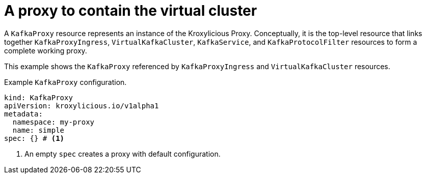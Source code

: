 // file included in the following:
//
// kroxylicious-operator/assemblies/assembly-operator-deploy-a-proxy.adoc

[id='con-kafkaproxy-{context}']
= A proxy to contain the virtual cluster

A `KafkaProxy` resource represents an instance of the Kroxylicious Proxy.
Conceptually, it is the top-level resource that links together `KafkaProxyIngress`, `VirtualKafkaCluster`, `KafkaService`, and `KafkaProtocolFilter` resources to form a complete working proxy.

This example shows the `KafkaProxy` referenced by `KafkaProxyIngress` and `VirtualKafkaCluster` resources.

.Example `KafkaProxy` configuration.
[source,yaml]
----
kind: KafkaProxy
apiVersion: kroxylicious.io/v1alpha1
metadata:
  namespace: my-proxy
  name: simple
spec: {} # <1>
----
<1>  An empty `spec` creates a proxy with default configuration. 

